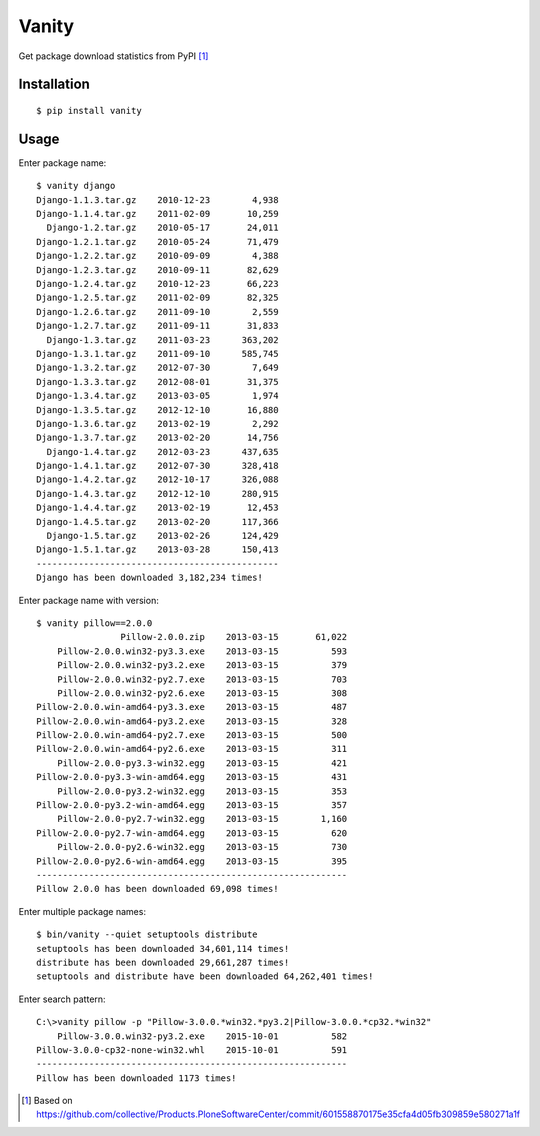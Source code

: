 Vanity
======

Get package download statistics from PyPI [1]_
 
    .. image:: https://travis-ci.org/aclark4life/vanity.svg
       :target: https://travis-ci.org/aclark4life/vanity
       :alt: Travis CI build status

    .. image:: https://pypip.in/v/vanity/badge.png
       :target: https://pypi.python.org/pypi/vanity/
       :alt: Latest PyPI version

    .. image:: https://pypip.in/d/vanity/badge.png
       :target: https://pypi.python.org/pypi/vanity/
       :alt: Number of PyPI downloads

    .. image:: https://coveralls.io/repos/aclark4life/vanity/badge.png?branch=travisci
       :target: https://coveralls.io/r/aclark4life/vanity?branch=travisci
       :alt: Code coverage

    .. image:: https://landscape.io/github/aclark4life/vanity/master/landscape.png
       :target: https://landscape.io/github/aclark4life/vanity/master
       :alt: Code health

Installation
------------

::

    $ pip install vanity

Usage
-----

Enter package name::

    $ vanity django
    Django-1.1.3.tar.gz    2010-12-23        4,938
    Django-1.1.4.tar.gz    2011-02-09       10,259
      Django-1.2.tar.gz    2010-05-17       24,011
    Django-1.2.1.tar.gz    2010-05-24       71,479
    Django-1.2.2.tar.gz    2010-09-09        4,388
    Django-1.2.3.tar.gz    2010-09-11       82,629
    Django-1.2.4.tar.gz    2010-12-23       66,223
    Django-1.2.5.tar.gz    2011-02-09       82,325
    Django-1.2.6.tar.gz    2011-09-10        2,559
    Django-1.2.7.tar.gz    2011-09-11       31,833
      Django-1.3.tar.gz    2011-03-23      363,202
    Django-1.3.1.tar.gz    2011-09-10      585,745
    Django-1.3.2.tar.gz    2012-07-30        7,649
    Django-1.3.3.tar.gz    2012-08-01       31,375
    Django-1.3.4.tar.gz    2013-03-05        1,974
    Django-1.3.5.tar.gz    2012-12-10       16,880
    Django-1.3.6.tar.gz    2013-02-19        2,292
    Django-1.3.7.tar.gz    2013-02-20       14,756
      Django-1.4.tar.gz    2012-03-23      437,635
    Django-1.4.1.tar.gz    2012-07-30      328,418
    Django-1.4.2.tar.gz    2012-10-17      326,088
    Django-1.4.3.tar.gz    2012-12-10      280,915
    Django-1.4.4.tar.gz    2013-02-19       12,453
    Django-1.4.5.tar.gz    2013-02-20      117,366
      Django-1.5.tar.gz    2013-02-26      124,429
    Django-1.5.1.tar.gz    2013-03-28      150,413
    ----------------------------------------------
    Django has been downloaded 3,182,234 times!

Enter package name with version::

    $ vanity pillow==2.0.0
                    Pillow-2.0.0.zip    2013-03-15       61,022
        Pillow-2.0.0.win32-py3.3.exe    2013-03-15          593
        Pillow-2.0.0.win32-py3.2.exe    2013-03-15          379
        Pillow-2.0.0.win32-py2.7.exe    2013-03-15          703
        Pillow-2.0.0.win32-py2.6.exe    2013-03-15          308
    Pillow-2.0.0.win-amd64-py3.3.exe    2013-03-15          487
    Pillow-2.0.0.win-amd64-py3.2.exe    2013-03-15          328
    Pillow-2.0.0.win-amd64-py2.7.exe    2013-03-15          500
    Pillow-2.0.0.win-amd64-py2.6.exe    2013-03-15          311
        Pillow-2.0.0-py3.3-win32.egg    2013-03-15          421
    Pillow-2.0.0-py3.3-win-amd64.egg    2013-03-15          431
        Pillow-2.0.0-py3.2-win32.egg    2013-03-15          353
    Pillow-2.0.0-py3.2-win-amd64.egg    2013-03-15          357
        Pillow-2.0.0-py2.7-win32.egg    2013-03-15        1,160
    Pillow-2.0.0-py2.7-win-amd64.egg    2013-03-15          620
        Pillow-2.0.0-py2.6-win32.egg    2013-03-15          730
    Pillow-2.0.0-py2.6-win-amd64.egg    2013-03-15          395
    -----------------------------------------------------------
    Pillow 2.0.0 has been downloaded 69,098 times!

Enter multiple package names::

    $ bin/vanity --quiet setuptools distribute
    setuptools has been downloaded 34,601,114 times!
    distribute has been downloaded 29,661,287 times!
    setuptools and distribute have been downloaded 64,262,401 times!

Enter search pattern::

    C:\>vanity pillow -p "Pillow-3.0.0.*win32.*py3.2|Pillow-3.0.0.*cp32.*win32"
        Pillow-3.0.0.win32-py3.2.exe    2015-10-01          582
    Pillow-3.0.0-cp32-none-win32.whl    2015-10-01          591
    -----------------------------------------------------------
    Pillow has been downloaded 1173 times!

.. [1] Based on https://github.com/collective/Products.PloneSoftwareCenter/commit/601558870175e35cfa4d05fb309859e580271a1f
